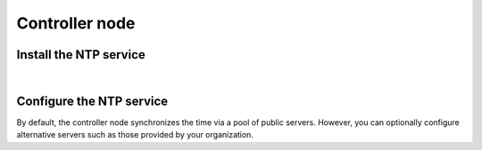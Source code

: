 .. _environment-ntp-controller:

Controller node
~~~~~~~~~~~~~~~

Install the NTP service
-----------------------

.. only:: ubuntu or debian

   .. code-block:: console

      # apt-get install chrony

.. only:: rdo

   .. code-block:: console

      # yum install chrony

.. only:: obs

   On openSUSE:

   .. code-block:: console

      # zypper addrepo http://download.opensuse.org/repositories/network:time/openSUSE_13.2/network:time.repo
      # zypper refresh
      # zypper install chrony

   On SLES:

   .. code-block:: console

      # zypper addrepo http://download.opensuse.org/repositories/network:time/SLE_12/network:time.repo
      # zypper refresh
      # zypper install chrony

|

Configure the NTP service
-------------------------

By default, the controller node synchronizes the time via a pool of
public servers. However, you can optionally configure alternative servers such
as those provided by your organization.

.. only:: ubuntu or debian

   1. Edit the :file:`/etc/chrony/chrony.conf` file and add, change, or remove the
      following keys as necessary for your environment:

      .. code:: ini

         server NTP_SERVER iburst

      Replace ``NTP_SERVER`` with the hostname or IP address of a suitable more
      accurate (lower stratum) NTP server. The configuration supports multiple
      ``server`` keys.

   2. Restart the NTP service:

      .. code-block:: console

         # service chrony restart

.. only:: rdo or obs

   1. Edit the :file:`/etc/chrony.conf` file and add, change, or remove the
      following keys as necessary for your environment:

      .. code:: ini

         server NTP_SERVER iburst

      Replace ``NTP_SERVER`` with the hostname or IP address of a suitable more
      accurate (lower stratum) NTP server. The configuration supports multiple
      ``server`` keys.

   2. Start the NTP service and configure it to start when the system boots:

      .. code-block:: console

         # systemctl enable chronyd.service
         # systemctl start chronyd.service
